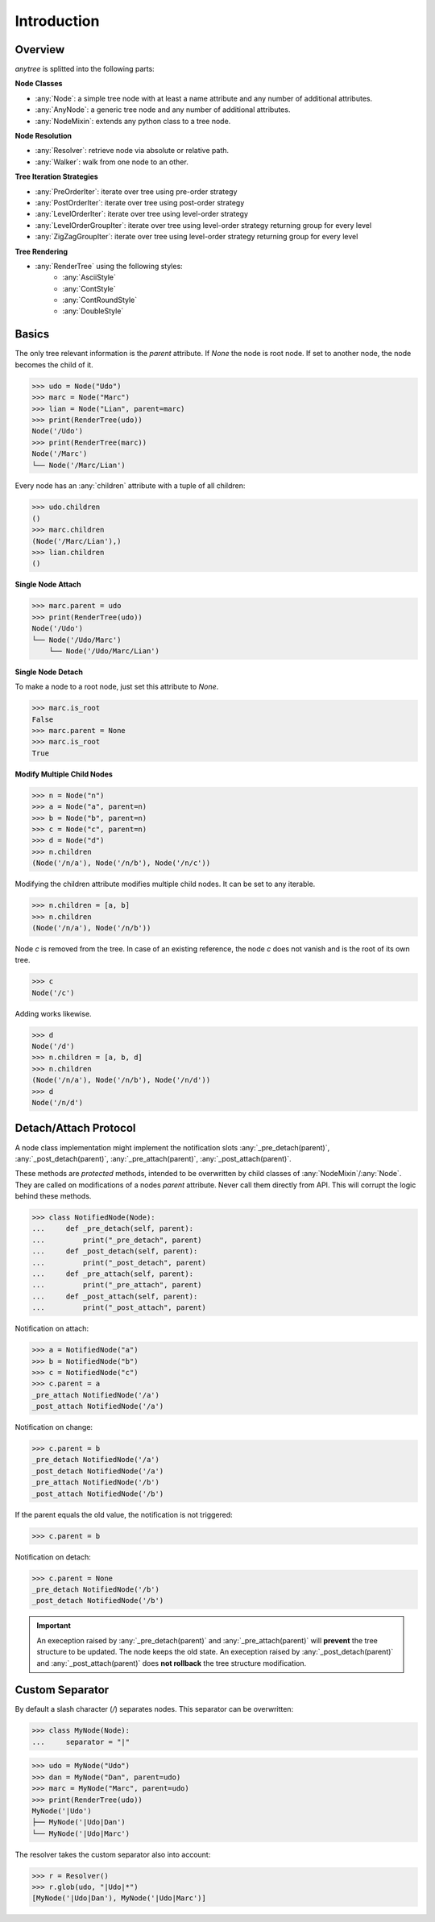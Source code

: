 Introduction
============

Overview
--------

`anytree` is splitted into the following parts:

**Node Classes**

* :any:`Node`: a simple tree node with at least a name attribute and any number of additional attributes.
* :any:`AnyNode`: a generic tree node and any number of additional attributes.
* :any:`NodeMixin`: extends any python class to a tree node.

**Node Resolution**

* :any:`Resolver`: retrieve node via absolute or relative path.
* :any:`Walker`: walk from one node to an other.

**Tree Iteration Strategies**

* :any:`PreOrderIter`: iterate over tree using pre-order strategy
* :any:`PostOrderIter`: iterate over tree using post-order strategy
* :any:`LevelOrderIter`: iterate over tree using level-order strategy
* :any:`LevelOrderGroupIter`: iterate over tree using level-order strategy returning group for every level
* :any:`ZigZagGroupIter`: iterate over tree using level-order strategy returning group for every level

**Tree Rendering**

* :any:`RenderTree` using the following styles:
    * :any:`AsciiStyle`
    * :any:`ContStyle`
    * :any:`ContRoundStyle`
    * :any:`DoubleStyle`

Basics
------

The only tree relevant information is the `parent` attribute.
If `None` the node is root node.
If set to another node, the node becomes the child of it.

>>> udo = Node("Udo")
>>> marc = Node("Marc")
>>> lian = Node("Lian", parent=marc)
>>> print(RenderTree(udo))
Node('/Udo')
>>> print(RenderTree(marc))
Node('/Marc')
└── Node('/Marc/Lian')

Every node has an :any:`children` attribute with a tuple of all children:

>>> udo.children
()
>>> marc.children
(Node('/Marc/Lian'),)
>>> lian.children
()

**Single Node Attach**

>>> marc.parent = udo
>>> print(RenderTree(udo))
Node('/Udo')
└── Node('/Udo/Marc')
    └── Node('/Udo/Marc/Lian')

**Single Node Detach**

To make a node to a root node, just set this attribute to `None`.

>>> marc.is_root
False
>>> marc.parent = None
>>> marc.is_root
True

**Modify Multiple Child Nodes**

>>> n = Node("n")
>>> a = Node("a", parent=n)
>>> b = Node("b", parent=n)
>>> c = Node("c", parent=n)
>>> d = Node("d")
>>> n.children
(Node('/n/a'), Node('/n/b'), Node('/n/c'))

Modifying the children attribute modifies multiple child nodes.
It can be set to any iterable.

>>> n.children = [a, b]
>>> n.children
(Node('/n/a'), Node('/n/b'))

Node `c` is removed from the tree.
In case of an existing reference, the node `c` does not vanish and is the root of its own tree.

>>> c
Node('/c')

Adding works likewise.

>>> d
Node('/d')
>>> n.children = [a, b, d]
>>> n.children
(Node('/n/a'), Node('/n/b'), Node('/n/d'))
>>> d
Node('/n/d')


Detach/Attach Protocol
----------------------

A node class implementation might implement the notification slots
:any:`_pre_detach(parent)`, :any:`_post_detach(parent)`,
:any:`_pre_attach(parent)`, :any:`_post_attach(parent)`.

These methods are *protected* methods,
intended to be overwritten by child classes of :any:`NodeMixin`/:any:`Node`.
They are called on modifications of a nodes `parent` attribute.
Never call them directly from API.
This will corrupt the logic behind these methods.

>>> class NotifiedNode(Node):
...     def _pre_detach(self, parent):
...         print("_pre_detach", parent)
...     def _post_detach(self, parent):
...         print("_post_detach", parent)
...     def _pre_attach(self, parent):
...         print("_pre_attach", parent)
...     def _post_attach(self, parent):
...         print("_post_attach", parent)

Notification on attach:

>>> a = NotifiedNode("a")
>>> b = NotifiedNode("b")
>>> c = NotifiedNode("c")
>>> c.parent = a
_pre_attach NotifiedNode('/a')
_post_attach NotifiedNode('/a')

Notification on change:

>>> c.parent = b
_pre_detach NotifiedNode('/a')
_post_detach NotifiedNode('/a')
_pre_attach NotifiedNode('/b')
_post_attach NotifiedNode('/b')

If the parent equals the old value, the notification is not triggered:

>>> c.parent = b

Notification on detach:

>>> c.parent = None
_pre_detach NotifiedNode('/b')
_post_detach NotifiedNode('/b')


.. important::
    An exeception raised by :any:`_pre_detach(parent)` and :any:`_pre_attach(parent)` will **prevent** the tree structure to be updated.
    The node keeps the old state.
    An exeception raised by :any:`_post_detach(parent)` and :any:`_post_attach(parent)` does **not rollback** the tree structure modification.


Custom Separator
----------------

By default a slash character (`/`) separates nodes.
This separator can be overwritten:

>>> class MyNode(Node):
...     separator = "|"

>>> udo = MyNode("Udo")
>>> dan = MyNode("Dan", parent=udo)
>>> marc = MyNode("Marc", parent=udo)
>>> print(RenderTree(udo))
MyNode('|Udo')
├── MyNode('|Udo|Dan')
└── MyNode('|Udo|Marc')

The resolver takes the custom separator also into account:

>>> r = Resolver()
>>> r.glob(udo, "|Udo|*")
[MyNode('|Udo|Dan'), MyNode('|Udo|Marc')]
